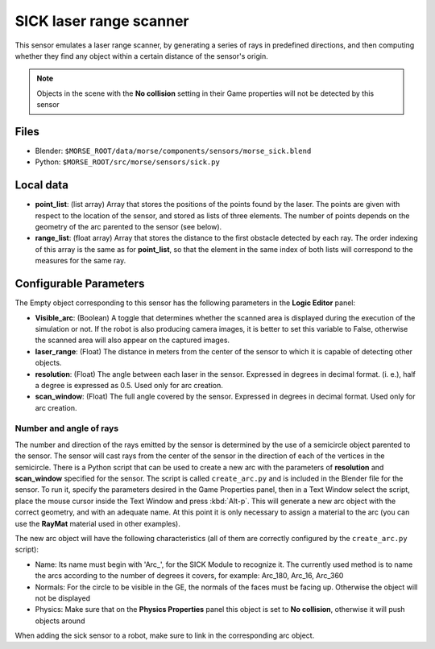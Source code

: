 SICK laser range scanner
========================

This sensor emulates a laser range scanner, by generating a series of rays in
predefined directions, and then computing whether they find any object within a
certain distance of the sensor's origin.

.. note:: Objects in the scene with the **No collision** setting in their Game
  properties will not be detected by this sensor

Files
-----

- Blender: ``$MORSE_ROOT/data/morse/components/sensors/morse_sick.blend``
- Python: ``$MORSE_ROOT/src/morse/sensors/sick.py``

Local data
----------

- **point_list**: (list array) Array that stores the positions of the points
  found by the laser. The points are given with respect to the location of the
  sensor, and stored as lists of three elements. The number of points depends
  on the geometry of the arc parented to the sensor (see below).
- **range_list**: (float array) Array that stores the distance to the first
  obstacle detected by each ray. The order indexing of this array is the same
  as for **point_list**, so that the element in the same index of both lists
  will correspond to the measures for the same ray.

Configurable Parameters
-----------------------

The Empty object corresponding to this sensor has the following parameters
in the **Logic Editor** panel:

- **Visible_arc**: (Boolean) A toggle that determines whether the scanned area
  is displayed during the execution of the simulation or not. If the robot is
  also producing camera images, it is better to set this variable to False,
  otherwise the scanned area will also appear on the captured images.
- **laser_range**: (Float) The distance in meters from the center of the sensor
  to which it is capable of detecting other objects.
- **resolution**: (Float) The angle between each laser in the sensor. Expressed
  in degrees in decimal format. (i. e.), half a degree is expressed as 0.5.
  Used only for arc creation.
- **scan_window**: (Float) The full angle covered by the sensor. Expressed in
  degrees in decimal format. Used only for arc creation.

Number and angle of rays
++++++++++++++++++++++++

The number and direction of the rays emitted by the sensor is determined by the
use of a semicircle object parented to the sensor. The sensor will cast rays
from the center of the sensor in the direction of each of the vertices in the
semicircle.
There is a Python script that can be used to create a new arc with the
parameters of **resolution** and **scan_window** specified for the sensor.
The script is called ``create_arc.py`` and is included in the Blender file for
the sensor. To run it, specify the parameters desired in the Game Properties panel,
then in a Text Window select the script, place the mouse cursor inside the Text Window
and press :kbd:`Alt-p`. This will generate a new arc object with the correct geometry,
and with an adequate name. At this point it is only necessary to assign a material to
the arc (you can use the **RayMat** material used in other examples).

The new arc object will have the following characteristics (all of them are
correctly configured by the ``create_arc.py`` script):

- Name: Its name must begin with 'Arc\_', for the SICK Module to recognize it.
  The currently used method is to name the arcs according to the number of
  degrees it covers, for example: Arc_180, Arc_16, Arc_360
- Normals: For the circle to be visible in the GE, the normals of the faces
  must be facing up. Otherwise the object will not be displayed 
- Physics: Make sure that on the **Physics Properties** panel this object is
  set to **No collision**, otherwise it will push objects around

When adding the sick sensor to a robot, make sure to link in the corresponding
arc object.
